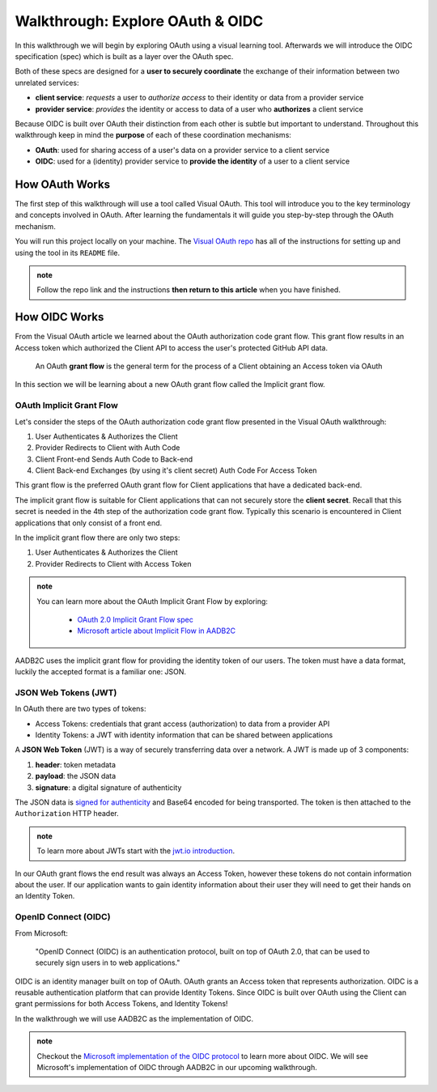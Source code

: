 =================================
Walkthrough: Explore OAuth & OIDC
=================================

In this walkthrough we will begin by exploring OAuth using a visual learning tool. Afterwards we will introduce the OIDC specification (spec) which is built as a layer over the OAuth spec.

Both of these specs are designed for a **user to securely coordinate** the exchange of their information between two unrelated services:

- **client service**: *requests* a user to *authorize access* to their identity or data from a provider service
- **provider service**: *provides* the identity or access to data of a user who **authorizes** a client service

Because OIDC is built over OAuth their distinction from each other is subtle but important to understand. Throughout this walkthrough keep in mind the **purpose** of each of these coordination mechanisms:

- **OAuth**: used for sharing access of a user's data on a provider service to a client service
- **OIDC**: used for a (identity) provider service to **provide the identity** of a user to a client service

How OAuth Works
===============

The first step of this walkthrough will use a tool called Visual OAuth. This tool will introduce you to the key terminology and concepts involved in OAuth. After learning the fundamentals it will guide you step-by-step through the OAuth mechanism. 

You will run this project locally on your machine. The `Visual OAuth repo <https://github.com/LaunchCodeEducation/visual-oauth>`_ has all of the instructions for setting up and using the tool in its ``README`` file. 

.. admonition:: note
   
   Follow the repo link and the instructions **then return to this article** when you have finished.

How OIDC Works
==============

From the Visual OAuth article we learned about the OAuth authorization code grant flow. This grant flow results in an Access token which authorized the Client API to access the user's protected GitHub API data.

   An OAuth **grant flow** is the general term for the process of a Client obtaining an Access token via OAuth

In this section we will be learning about a new OAuth grant flow called the Implicit grant flow.

OAuth Implicit Grant Flow
-------------------------

Let's consider the steps of the OAuth authorization code grant flow presented in the Visual OAuth walkthrough:

#. User Authenticates & Authorizes the Client
#. Provider Redirects to Client with Auth Code
#. Client Front-end Sends Auth Code to Back-end
#. Client Back-end Exchanges (by using it's client secret) Auth Code For Access Token

This grant flow is the preferred OAuth grant flow for Client applications that have a dedicated back-end. 

The implicit grant flow is suitable for Client applications that can not securely store the **client secret**. Recall that this secret is needed in the 4th step of the authorization code grant flow. Typically this scenario is encountered in Client applications that only consist of a front end.

In the implicit grant flow there are only two steps:

#. User Authenticates & Authorizes the Client
#. Provider Redirects to Client with Access Token

.. admonition:: note

   You can learn more about the OAuth Implicit Grant Flow by exploring:

      - `OAuth 2.0 Implicit Grant Flow spec <https://tools.ietf.org/html/rfc6749#section-4.2>`_
      - `Microsoft article about Implicit Flow in AADB2C <https://docs.microsoft.com/en-us/azure/active-directory-b2c/implicit-flow-single-page-application>`_

AADB2C uses the implicit grant flow for providing the identity token of our users. The token must have a data format, luckily the accepted format is a familiar one: JSON.

JSON Web Tokens (JWT)
---------------------

In OAuth there are two types of tokens:

- Access Tokens: credentials that grant access (authorization) to data from a provider API
- Identity Tokens: a JWT with identity information that can be shared between applications

A **JSON Web Token** (JWT) is a way of securely transferring data over a network. A JWT is made up of 3 components:

#. **header**: token metadata
#. **payload**: the JSON data
#. **signature**: a digital signature of authenticity

The JSON data is `signed for authenticity <https://auth0.com/docs/tokens/guides/validate-jwts#check-the-signature>`_ and Base64 encoded for being transported. The token is then attached to the ``Authorization`` HTTP header. 

.. admonition:: note

   To learn more about JWTs start with the `jwt.io introduction <https://jwt.io/introduction/>`_.

In our OAuth grant flows the end result was always an Access Token, however these tokens do not contain information about the user. If our application wants to gain identity information about their user they will need to get their hands on an Identity Token.

OpenID Connect (OIDC)
---------------------

From Microsoft: 

   "OpenID Connect (OIDC) is an authentication protocol, built on top of OAuth 2.0, that can be used to securely sign users in to web applications."

OIDC is an identity manager built on top of OAuth. OAuth grants an Access token that represents authorization. OIDC is a reusable authentication platform that can provide Identity Tokens. Since OIDC is built over OAuth using the Client can grant permissions for both Access Tokens, and Identity Tokens!

In the walkthrough we will use AADB2C as the implementation of OIDC.

.. go further by mentioning provider vs identity provider

.. bring in the idea of SSO?

.. admonition:: note

   Checkout the `Microsoft implementation of the OIDC protocol <https://docs.microsoft.com/en-us/azure/active-directory-b2c/openid-connect>`_ to learn more about OIDC. We will see Microsoft's implementation of OIDC through AADB2C in our upcoming walkthrough.

.. :: comment

   - learned
      - define flow
      - define grants
         - an alternative flow (implicit)
      - access tokens for delegating access / management of user data
         - JWT
         - identity tokens for sharing the identity of a user
   - sharing identity
      - OIDC
         - built over oauth to navigate around pseudo-authentication with OAuth (link)
            - https://developer.okta.com/blog/2017/06/21/what-the-heck-is-oauth#pseudo-authentication-with-oauth-20
      - special type of provider service called identity provider
         - can be both a provider (OAuth) and identity provider or standalone
            - plug AADB2C as an identity manager of multiple identity providers
            - for sharing SSO across multiple providers and applications in your organization
      - sharing the identity session of a user for SSO